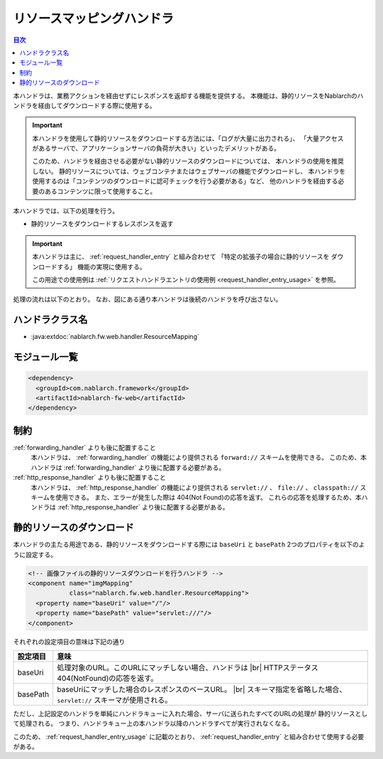 .. _resource_mapping:

リソースマッピングハンドラ
==================================================
.. contents:: 目次
  :depth: 3
  :local:

本ハンドラは、業務アクションを経由せずにレスポンスを返却する機能を提供する。
本機能は、静的リソースをNablarchのハンドラを経由してダウンロードする際に使用する。

.. important::
  本ハンドラを使用して静的リソースをダウンロードする方法には、「ログが大量に出力される」、
  「大量アクセスがあるサーバで、アプリケーションサーバの負荷が大きい」といったデメリットがある。

  このため、ハンドラを経由させる必要がない静的リソースのダウンロードについては、
  本ハンドラの使用を推奨しない。
  静的リソースについては、ウェブコンテナまたはウェブサーバの機能でダウンロードし、
  本ハンドラを使用するのは「コンテンツのダウンロードに認可チェックを行う必要がある」など、
  他のハンドラを経由する必要のあるコンテンツに限って使用すること。

本ハンドラでは、以下の処理を行う。

* 静的リソースをダウンロードするレスポンスを返す

.. important::
  本ハンドラは主に、 :ref:`request_handler_entry` と組み合わせて 「特定の拡張子の場合に静的リソースを
  ダウンロードする」 機能の実現に使用する。

  この用途での使用例は :ref:`リクエストハンドラエントリの使用例 <request_handler_entry_usage>` を参照。

処理の流れは以下のとおり。
なお、図にある通り本ハンドラは後続のハンドラを呼び出さない。

.. image:: ../images/ResourceMapping/flow.png

ハンドラクラス名
--------------------------------------------------
* :java:extdoc:`nablarch.fw.web.handler.ResourceMapping`

モジュール一覧
--------------------------------------------------
.. code-block:: xml

  <dependency>
    <groupId>com.nablarch.framework</groupId>
    <artifactId>nablarch-fw-web</artifactId>
  </dependency>

制約
------------------------------

:ref:`forwarding_handler` よりも後に配置すること
  本ハンドラは、 :ref:`forwarding_handler` の機能により提供される ``forward://`` スキームを使用できる。
  このため、本ハンドラは :ref:`forwarding_handler` より後に配置する必要がある。

:ref:`http_response_handler` よりも後に配置すること
  本ハンドラは、 :ref:`http_response_handler` の機能により提供される ``servlet://`` 、 ``file://`` 、 ``classpath://`` スキームを使用できる。
  また、エラーが発生した際は 404(Not Found)の応答を返す。
  これらの応答を処理するため、本ハンドラは :ref:`http_response_handler` より後に配置する必要がある。

.. _resource_mapping_usage:

静的リソースのダウンロード
------------------------------

本ハンドラの主たる用途である、静的リソースをダウンロードする際には ``baseUri`` と ``basePath`` 2つのプロパティを以下のように設定する。

.. code-block:: xml

  <!-- 画像ファイルの静的リソースダウンロードを行うハンドラ -->
  <component name="imgMapping"
             class="nablarch.fw.web.handler.ResourceMapping">
    <property name="baseUri" value="/"/>
    <property name="basePath" value="servlet:///"/>
  </component>

それぞれの設定項目の意味は下記の通り

============================= ==========================================================
設定項目                      意味
============================= ==========================================================
baseUri                       処理対象のURL。このURLにマッチしない場合、ハンドラは
                              |br|
                              HTTPステータス404(NotFound)の応答を返す。
basePath                      baseUriにマッチした場合のレスポンスのベースURL。
                              |br|
                              スキーマ指定を省略した場合、 ``servlet://`` スキーマが使用される。
============================= ==========================================================

ただし、上記設定のハンドラを単純にハンドラキューに入れた場合、サーバに送られたすべてのURLの処理が
静的リソースとして処理される。
つまり、ハンドラキュー上の本ハンドラ以降のハンドラすべてが実行されなくなる。

このため、  :ref:`request_handler_entry_usage` に記載のとおり、 :ref:`request_handler_entry` と組み合わせて使用する必要がある。



.. |br| raw:: html

   <br />
